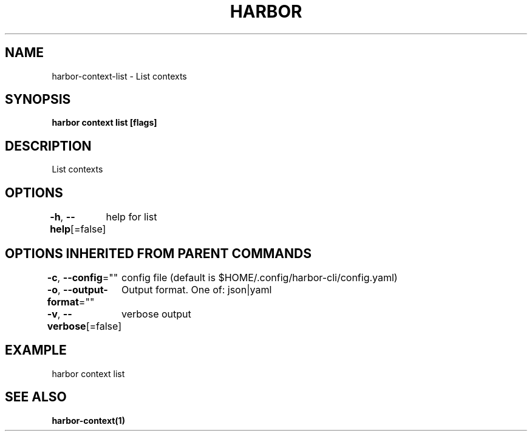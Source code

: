 .nh
.TH "HARBOR" "1"  "Harbor Community" "Harbor User Manuals"

.SH NAME
harbor-context-list - List contexts


.SH SYNOPSIS
\fBharbor context list [flags]\fP


.SH DESCRIPTION
List contexts


.SH OPTIONS
\fB-h\fP, \fB--help\fP[=false]
	help for list


.SH OPTIONS INHERITED FROM PARENT COMMANDS
\fB-c\fP, \fB--config\fP=""
	config file (default is $HOME/.config/harbor-cli/config.yaml)

.PP
\fB-o\fP, \fB--output-format\fP=""
	Output format. One of: json|yaml

.PP
\fB-v\fP, \fB--verbose\fP[=false]
	verbose output


.SH EXAMPLE
.EX
  harbor context list
.EE


.SH SEE ALSO
\fBharbor-context(1)\fP